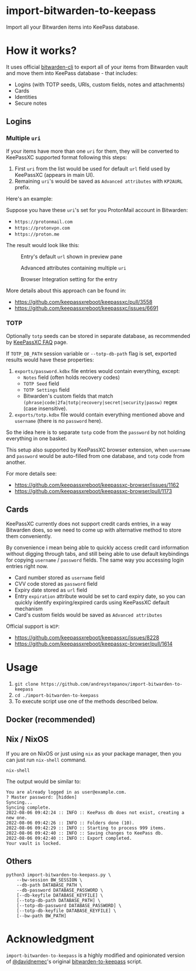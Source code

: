 * import-bitwarden-to-keepass
Import all your Bitwarden items into KeePass database.

* How it works?
It uses official [[https://bitwarden.com/help/article/cli/][bitwarden-cli]] to export all of your items from Bitwarden vault and move them into KeePass database - that includes:

- Logins (with TOTP seeds, URIs, custom fields, notes and attachments)
- Cards
- Identities
- Secure notes

** Logins

*** Multiple =uri=
If your items have more than one =uri= for them, they will be converted to KeePassXC supported format following this steps:

1. First =uri= from the list would be used for default =url= field used by KeePassXC (appears in main UI).
2. Remaining =uri='s would be saved as =Advanced attributes= with =KP2AURL= prefix.

Here's an example:

Suppose you have these =uri='s set for you ProtonMail account in Bitwarden:

- =https://protonmail.com=
- =https://protonvpn.com=
- =https://proton.me=

The result would look like this:

#+CAPTION: Entry's default =url= shown in preview pane
[[./screenshots/shot-2022-08-05-at-20-30-31-area--2CwjdtN5n1axVft1LJLOsXN2veq.png]]

#+CAPTION: Advanced attributes containing multiple =uri=
[[./screenshots/shot-2022-08-05-at-20-31-41-area--2CwjmfD781Kbz89JycJiKpCXBuc.png]]

#+CAPTION: Browser Integration setting for the entry
[[./screenshots/shot-2022-08-05-at-20-42-12-area--2Cwl40JHAHKtzHIWfYFEX4Zz3Lp.png]]

More details about this approach can be found in:

- https://github.com/keepassxreboot/keepassxc/pull/3558
- https://github.com/keepassxreboot/keepassxc/issues/6691

*** TOTP
Optionally =totp= seeds can be stored in separate database, as recommended by [[https://keepassxc.org/docs/#faq-security-totp][KeePassXC FAQ]] page.

If =TOTP_DB_PATH= session variable or =--totp-db-path= flag is set, exported results would have these properties:

1. =exports/password.kdbx= file entries would contain everything, except:
   - =Notes= field (often holds recovery codes)
   - =TOTP Seed= field
   - =TOTP Settings= field
   - Bitwarden's custom fields that match =(phrase|code|2fa|totp|recovery|secret|security|passw)= regex (case insensitive).
2. =exports/totp.kdbx= file would contain everything mentioned above and =username= (there is no =password= here).

So the idea here is to separate =totp= code from the =password= by not holding everything in one basket.

This setup also supported by KeePassXC browser extension, when =username= and =password= would be auto-filled from one database, and =totp= code from another.

For more details see:

- https://github.com/keepassxreboot/keepassxc-browser/issues/1162
- https://github.com/keepassxreboot/keepassxc-browser/pull/1173

** Cards
KeePassXC currently does not support credit cards entries, in a way Bitwarden does, so we need to come up with alternative method to store them conveniently.

By convenience i mean being able to quickly access credit card information without digging through tabs, and still being able to use default keybindings for copying =username= / =password= fields. The same way you accessing login entries right now.

- Card number stored as =username= field
- CVV code stored as =password= field
- Expiry date stored as =url= field
- Entry =expiration= attribute would be set to card expiry date, so you can quickly identify expiring/expired cards using KeePassXC default mechanism
- Card's custom fields would be saved as =Advanced attributes=

Official support is =WIP=:

- https://github.com/keepassxreboot/keepassxc/issues/8228
- https://github.com/keepassxreboot/keepassxc-browser/pull/1614

* Usage

1. =git clone https://github.com/andreystepanov/import-bitwarden-to-keepass=
2. =cd ./import-bitwarden-to-keepass=
3. To execute script use one of the methods described below.

** Docker (recommended)

** Nix / NixOS

If you are on NixOS or just using =nix= as your package manager, then you can just run =nix-shell= command.

#+begin_src shell
nix-shell
#+end_src

The output would be similar to:

#+begin_src shell
You are already logged in as user@example.com.
? Master password: [hidden]
Syncing...
Syncing complete.
2022-08-06 09:42:24 :: INFO :: KeePass db does not exist, creating a new one.
2022-08-06 09:42:26 :: INFO :: Folders done (10).
2022-08-06 09:42:29 :: INFO :: Starting to process 999 items.
2022-08-06 09:42:40 :: INFO :: Saving changes to KeePass db.
2022-08-06 09:42:40 :: INFO :: Export completed.
Your vault is locked.
#+end_src

** Others

#+begin_src shell
python3 import-bitwarden-to-keepass.py \
    --bw-session BW_SESSION \
    --db-path DATABASE_PATH \
    --db-password DATABASE_PASSWORD \
    [--db-keyfile DATABASE_KEYFILE] \
    [--totp-db-path DATABASE_PATH] \
    [--totp-db-password DATABASE_PASSWORD] \
    [--totp-db-keyfile DATABASE_KEYFILE] \
    [--bw-path BW_PATH]
#+end_src

* Acknowledgment
=import-bitwarden-to-keepass= is a highly modified and opinionated version of [[https://github.com/davidnemec][@davidnemec]]'s original [[https://github.com/davidnemec/bitwarden-to-keepass][bitwarden-to-keepass]] script.
